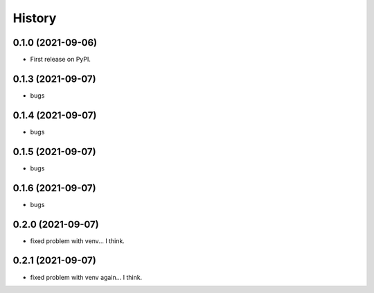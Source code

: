 =======
History
=======

0.1.0 (2021-09-06)
------------------

* First release on PyPI.


0.1.3 (2021-09-07)
------------------

* bugs

0.1.4 (2021-09-07)
------------------

* bugs

0.1.5 (2021-09-07)
------------------

* bugs

0.1.6 (2021-09-07)
------------------

* bugs

0.2.0 (2021-09-07)
------------------

* fixed problem with venv... I think.

0.2.1 (2021-09-07)
------------------

* fixed problem with venv again... I think.